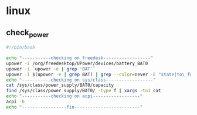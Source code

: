 * linux
** check_power

#+begin_src sh :results output raw
#!/bin/bash

echo "-----------checking on freedesk------------------"
upower -i /org/freedesktop/UPower/devices/battery_BAT0
upower -i `upower -e | grep 'BAT'`
upower -i $(upower -e | grep BAT) | grep --color=never -E "state|to\ full|to\ empty|percentage"
echo "-----------checking on sys/class------------------"
cat /sys/class/power_supply/BAT0/capacity
find /sys/class/power_supply/BAT0/ -type f | xargs -tn1 cat
echo "-----------checking on acpi------------------"
acpi -b
echo "-----------------fin-------------------------"
#+end_src


